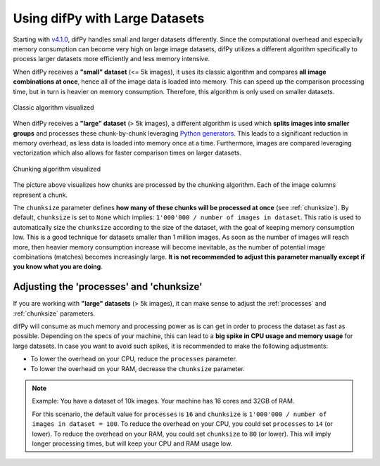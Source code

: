 .. _Using difPy with Large Datasets:

Using difPy with Large Datasets
----------------

Starting with `v4.1.0`_, difPy handles small and larger datasets differently. Since the computational overhead and especially memory consumption can become very high on large image datasets, difPy utilizes a different algorithm specifically to process larger datasets more efficiently and less memory intensive. 

.. _v4.1.0: https://github.com/elisemercury/Duplicate-Image-Finder/releases

When difPy receives a **"small" dataset** (<= 5k images), it uses its classic algorithm and compares **all image combinations at once**, hence all of the image data is loaded into memory. This can speed up the comparison processing time, but in turn is heavier on memory consumption. Therefore, this algorithm is only used on smaller datasets.

.. figure:: ../static/assets/simple_algorithm.png
   :width: 480
   :height: 170
   :alt: Simple algorithm visualized
   :align: center

   Classic algorithm visualized

When difPy receives a **"large" dataset** (> 5k images), a different algorithm is used which **splits images into smaller groups** and processes these chunk-by-chunk leveraging `Python generators`_. This leads to a significant reduction in memory overhead, as less data is loaded into memory once at a time. Furthermore, images are compared leveraging vectorization which also allows for faster comparison times on larger datasets. 

.. _Python generators: https://docs.python.org/3/reference/expressions.html#yield-expressions

.. figure:: ../static/assets/batch_algorithm.png
   :width: 480
   :height: 250
   :alt: Chunking algorithm visualized
   :align: center

   Chunking algorithm visualized

The picture above visualizes how chunks are processed by the chunking algorithm. Each of the image columns represent a chunk. 

The ``chunksize`` parameter defines **how many of these chunks will be processed at once** (see :ref:`chunksize`). By default, ``chunksize`` is set to ``None`` which implies: ``1'000'000 / number of images in dataset``. This ratio is used to automatically size the ``chunksize`` according to the size of the dataset, with the goal of keeping memory consumption low. This is a good technique for datasets smaller than 1 million images. As soon as the number of images will reach more, then heavier memory consumption increase will become inevitable, as the number of potential image combinations (matches) becomes increasingly large. **It is not recommended to adjust this parameter manually except if you know what you are doing**.

Adjusting the 'processes' and 'chunksize'
^^^^^^^^^^

If you are working with  **"large" datasets** (> 5k images), it can make sense to adjust the :ref:`processes` and :ref:`chunksize` parameters. 

difPy will consume as much memory and processing power as is can get in order to process the dataset as fast as possible. Depending on the specs of your machine, this can lead to a **big spike in CPU usage and memory usage** for large datasets. In case you want to avoid such spikes, it is recommended to make the following adjustments:

* To lower the overhead on your CPU, reduce the ``processes`` parameter. 

* To lower the overhead on your RAM, decrease the ``chunksize`` parameter.

.. note::
   Example: You have a dataset of 10k images. Your machine has 16 cores and 32GB of RAM. 
   
   For this scenario, the default value for ``processes`` is ``16`` and ``chunksize`` is ``1'000'000 / number of images in dataset = 100``. To reduce the overhead on your CPU, you could set ``processes`` to ``14`` (or lower). To reduce the overhead on your RAM, you could set ``chunksize`` to ``80`` (or lower). This will imply longer processing times, but will keep your CPU and RAM usage low.